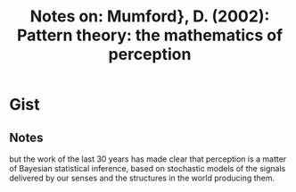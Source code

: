 #+TITLE: Notes on: Mumford}, D. (2002): Pattern theory: the mathematics of perception

* Gist

** Notes

but the work of the last 30 years has made clear that perception is a matter of
Bayesian statistical inference, based on stochastic models of the signals
delivered by our senses and the structures in the world producing them.
